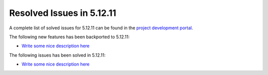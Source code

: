 .. _resolved_issues_51211:

Resolved Issues in 5.12.11
--------------------------------------------------------------------------------

A complete list of solved issues for 5.12.11 can be found in the `project development portal <https://github.com/OpenNebula/one/milestone/51?closed=1>`__.

The following new features has been backported to 5.12.11:

- `Write some nice description here <https://github.com/OpenNebula/one/issues/XXXX>`__

The following issues has been solved in 5.12.11:

- `Write some nice description here <https://github.com/OpenNebula/one/issues/XXXX>`__
